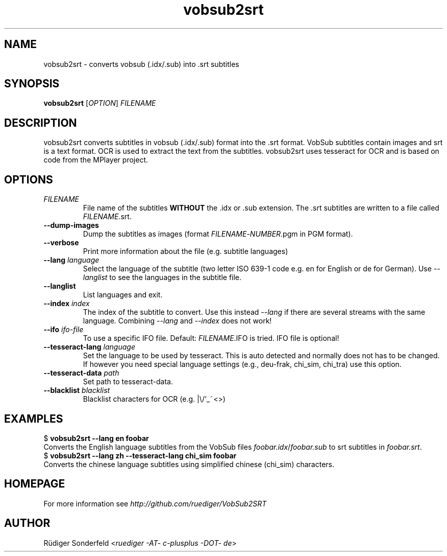 .TH vobsub2srt 1 "17 June 2013"
.SH NAME
vobsub2srt \- converts vobsub (.idx/.sub) into .srt subtitles
.SH SYNOPSIS
\fBvobsub2srt\fR [\fIOPTION\fR] \fIFILENAME\fR
.SH DESCRIPTION
.PP
vobsub2srt converts subtitles in vobsub (.idx/.sub) format into the .srt format.  VobSub subtitles contain images and srt is a text format.  OCR is used to extract the text from the subtitles.  vobsub2srt uses tesseract for OCR and is based on code from the MPlayer project.
.SH OPTIONS
.TP
\fIFILENAME\fR
File name of the subtitles \fBWITHOUT\fR the .idx or .sub extension. The .srt subtitles are written to a file called \fIFILENAME\fR.srt.
.TP
\fB\-\-dump\-images\fR
Dump the subtitles as images (format \fIFILENAME\fR-\fINUMBER\fR.pgm in PGM format).
.TP
\fB\-\-verbose\fR
Print more information about the file (e.g. subtitle languages)
.TP
\fB\-\-lang\fR \fIlanguage\fR
Select the language of the subtitle (two letter ISO 639-1 code e.g. en for English or de for German).  Use \fI--langlist\fR to see the languages in the subtitle file.
.TP
\fB\-\-langlist\fR
List languages and exit.
.TP
\fB\-\-index\fR \fIindex\fR
The index of the subtitle to convert.  Use this instead \fI--lang\fR if there are several streams with the same language.  Combining \fI--lang\fR and \fI--index\fR does not work!
.TP
\fB\-\-ifo\fR \fIifo-file\fR
To use a specific IFO file. Default: \fIFILENAME\fR.IFO is tried. IFO file is optional!
.TP
\fB\-\-tesseract-lang\fR \fIlanguage\fR
Set the language to be used by tesseract.  This is auto detected and normally does not has to be changed.  If however you need special language settings (e.g., deu-frak, chi_sim, chi_tra) use this option.
.TP
\fB\-\-tesseract-data\fR \fIpath\fR
Set path to tesseract-data.
.TP
\fB\-\-blacklist\fR \fIblacklist\fR
Blacklist characters for OCR (e.g. |\\/`_~<>)
.SH EXAMPLES
.nf
  $ \fBvobsub2srt \-\-lang en foobar\fR
.fi
Converts the English language subtitles from the VobSub files \fIfoobar.idx\fR/\fIfoobar.sub\fR to srt subtitles in \fIfoobar.srt\fR.
.nf
  $ \fBvobsub2srt \-\-lang zh \-\-tesseract-lang chi_sim foobar\fR
.fi
Converts the chinese language subtitles using simplified chinese (chi_sim) characters.
.SH HOMEPAGE
For more information see \fIhttp://github.com/ruediger/VobSub2SRT\fR
.SH AUTHOR
R\[:u]diger Sonderfeld <\fIruediger -AT- c-plusplus -DOT- de\fR>
